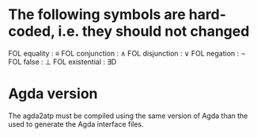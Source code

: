 * The following symbols are hard-coded, i.e. they should not changed
  FOL equality    : ≡
  FOL conjunction : ∧
  FOL disjunction : ∨
  FOL negation    : ¬
  FOL false       : ⊥
  FOL existential : ∃D

* Agda version
  The agda2atp must be compiled using the same version of Agda than
  the used to generate the Agda interface files.

